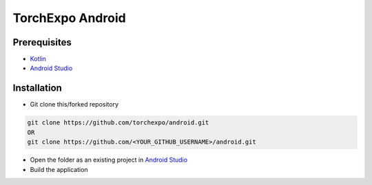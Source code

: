 TorchExpo Android
#################

Prerequisites
=============

* `Kotlin <https://kotlinlang.org>`_
* `Android Studio <https://developer.android.com/studio>`_

Installation
============

* Git clone this/forked repository

.. code-block:: bash

   git clone https://github.com/torchexpo/android.git
   OR
   git clone https://github.com/<YOUR_GITHUB_USERNAME>/android.git
   
* Open the folder as an existing project in `Android Studio <https://developer.android.com/studio>`_
* Build the application